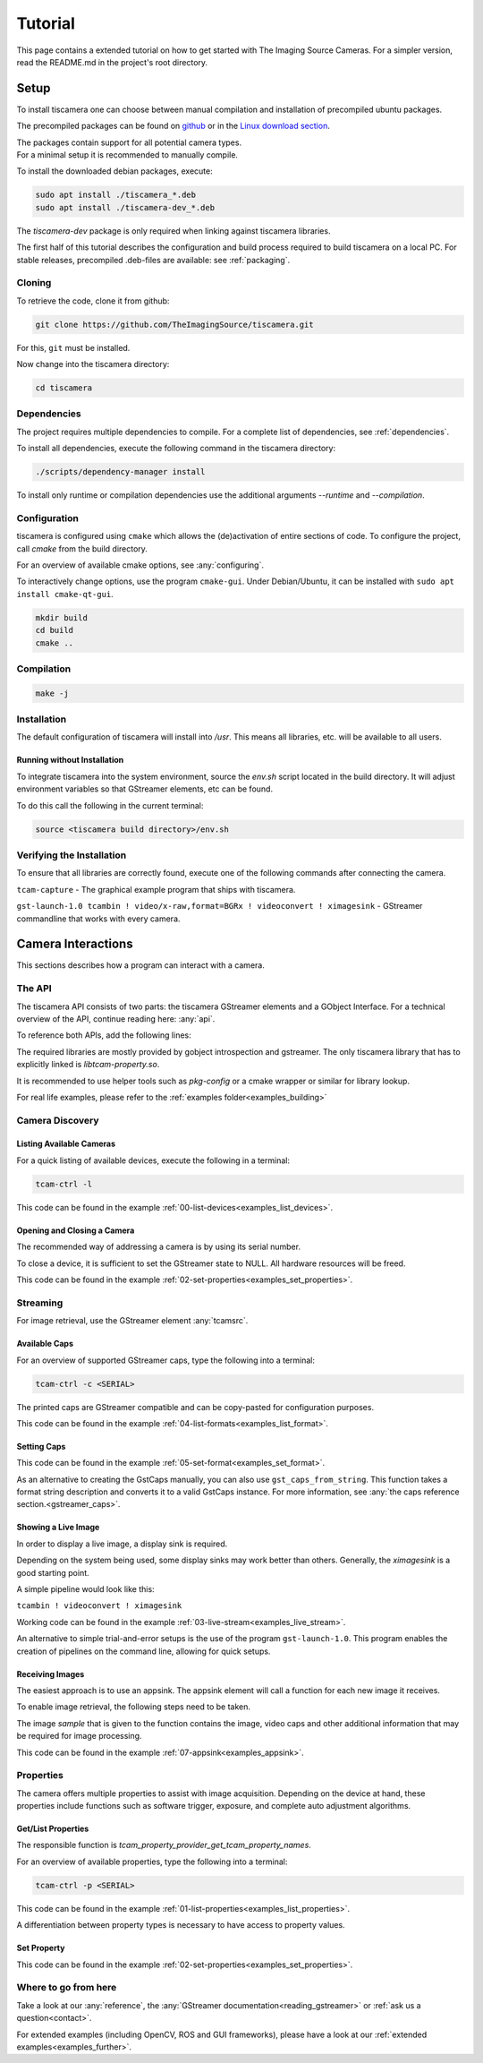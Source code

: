 
.. _tutorial:

########
Tutorial
########

This page contains a extended tutorial on how to get started with The Imaging Source Cameras.
For a simpler version, read the README.md in the project's root directory.

.. _tutorial_setup:

=====
Setup
=====

To install tiscamera one can choose between manual compilation
and installation of precompiled ubuntu packages.

The precompiled packages can be found on `github <https://github.com/TheImagingSource/tiscamera/releases>`_
or in the `Linux download section <https://www.theimagingsource.com/support/downloads-for-linux/>`_.

| The packages contain support for all potential camera types.
| For a minimal setup it is recommended to manually compile.

To install the downloaded debian packages, execute:

.. code-block:: sh

    sudo apt install ./tiscamera_*.deb
    sudo apt install ./tiscamera-dev_*.deb

The `tiscamera-dev` package is only required when linking against tiscamera libraries.

The first half of this tutorial describes the configuration and build process
required to build tiscamera on a local PC.
For stable releases, precompiled .deb-files are available: see :ref:`packaging`.

.. _tutorial_cloning:

Cloning
=======

To retrieve the code, clone it from github:

.. code-block:: sh

   git clone https://github.com/TheImagingSource/tiscamera.git

For this, ``git`` must be installed.

Now change into the tiscamera directory:

.. code-block:: sh

   cd tiscamera

.. _tutorial_dependencies:
   
Dependencies
============

The project requires multiple dependencies to compile.
For a complete list of dependencies, see :ref:`dependencies`.

To install all dependencies, execute the following command in the tiscamera directory:

.. code-block:: sh

   ./scripts/dependency-manager install

To install only runtime or compilation dependencies use the additional arguments `--runtime` and `--compilation`.

.. _tutorial_configuration:

Configuration
=============

tiscamera is configured using ``cmake`` which
allows the (de)activation of entire sections of code.
To configure the project, call `cmake` from the build directory.

For an overview of available cmake options, see :any:`configuring`.

To interactively change options, use the program ``cmake-gui``.
Under Debian/Ubuntu, it can be installed with ``sudo apt install cmake-qt-gui``.

.. code-block:: sh

   mkdir build
   cd build
   cmake ..


Compilation
===========

.. code-block:: sh

   make -j

Installation
============

The default configuration of tiscamera will install into `/usr`.
This means all libraries, etc. will be available to all users.

Running without Installation
----------------------------

To integrate tiscamera into the system environment, source the `env.sh` script located in the build directory.
It will adjust environment variables so that GStreamer elements, etc can be found.

To do this call the following in the current terminal:

.. code-block:: sh
   
   source <tiscamera build directory>/env.sh
                

Verifying the Installation
==========================

To ensure that all libraries are correctly found, execute one of the following commands after connecting the camera.

``tcam-capture`` - The graphical example program that ships with tiscamera.

``gst-launch-1.0 tcambin ! video/x-raw,format=BGRx ! videoconvert ! ximagesink`` - GStreamer commandline that works with every camera.
   
===================
Camera Interactions
===================

This sections describes how a program can interact with a camera.

.. tabs::

   .. group-tab:: c

      A pkg-config named `tcam` is available.

   .. group-tab:: python

      No additional steps necessary.
      
      For custom installations :ref:`custom environment variables<environment>` may be necessary.

The API
=======

The tiscamera API consists of two parts: the tiscamera GStreamer elements and a GObject Interface.
For a technical overview of the API, continue reading here: :any:`api`.

To reference both APIs, add the following lines:

.. tabs::

   .. group-tab:: c

      .. code-block:: c
                  
         #include <gst/gst.h>
         #include <tcam-property-1.0.h>
                  
   .. group-tab:: python

      .. code-block:: python
                  
         import gi

         gi.require_version("Tcam", "1.0")
         gi.require_version("Gst", "1.0")

         from gi.repository import Tcam, Gst

The required libraries are mostly provided by gobject introspection and gstreamer.
The only tiscamera library that has to explicitly linked is `libtcam-property.so`.

It is recommended to use helper tools such as `pkg-config` or a cmake wrapper or similar for library lookup.

For real life examples, please refer to the :ref:`examples folder<examples_building>`

.. tabs::

   .. group-tab:: c

      Makefile settings could look like this:

      .. code-block:: Makefile

         LIBS:=$(shell PKG_CONFIG_PATH=$(PKG_CONFIG_PATH) pkg-config gstreamer-1.0 --libs)
         LIBS:=$(shell PKG_CONFIG_PATH=$(PKG_CONFIG_PATH) pkg-config gstreamer-video-1.0 --libs)
         LIBS+=$(shell PKG_CONFIG_PATH=$(PKG_CONFIG_PATH) pkg-config gobject-introspection-1.0 --libs)
         LIBS+=$(shell PKG_CONFIG_PATH=$(PKG_CONFIG_PATH) pkg-config tcam --libs)

         CFLAGS:=$(shell PKG_CONFIG_PATH=$(PKG_CONFIG_PATH) pkg-config gstreamer-1.0 --cflags)
         CFLAGS:=$(shell PKG_CONFIG_PATH=$(PKG_CONFIG_PATH) pkg-config gstreamer-video-1.0 --cflags)
         CFLAGS+=$(shell PKG_CONFIG_PATH=$(PKG_CONFIG_PATH) pkg-config gobject-introspection-1.0 --cflags)
         CFLAGS+=$(shell PKG_CONFIG_PATH=$(PKG_CONFIG_PATH) pkg-config tcam --cflags)

   .. group-tab:: python

      Automatically handled by gobject introspection.

      For custom installations set `GI_TYPELIB_PATH` to where the file `Tcam-1.0.typelib` is installed.
         
.. _tutorial_discovery:
         
Camera Discovery
================

Listing Available Cameras
-------------------------

For a quick listing of available devices, execute the following in a terminal:

.. code-block:: sh

   tcam-ctrl -l

.. tabs::

   .. group-tab:: c

      .. code-block:: c

         gst_init(&argc, &argv); // init gstreamer

         GstDeviceMonitor* monitor = gst_device_monitor_new();
         // We are only interested in devices that are in the categories
         // Video and Source and tcam
         gst_device_monitor_add_filter(monitor, "Video/Source/tcam", NULL);

         GList* devices = gst_device_monitor_get_devices(monitor);

         for (GList* elem = devices; elem; elem = elem->next)
         {
             GstDevice* device = (GstDevice*) elem->data;

             GstStructure* struc = gst_device_get_properties(device);

             printf("\tmodel:\t%s\tserial:\t%s\ttype:\t%s\n",
                    gst_structure_get_string(struc, "model"),
                    gst_structure_get_string(struc, "serial"),
                    gst_structure_get_string(struc, "type"));

             gst_structure_free(struc);
         }

         g_list_free_full(devices, gst_object_unref);
         gst_object_unref(monitor);


   .. group-tab:: python

      .. code-block:: python

         Gst.init(sys.argv)
                      
         monitor = Gst.DeviceMonitor.new()
         # We are only interested in devices that are in the categories
         # Video and Source and tcam
         monitor.add_filter("Video/Source/tcam")

         for device in monitor.get_devices():

             struc = device.get_properties()

             print("\tmodel:\t{}\tserial:\t{}\ttype:\t{}".format(struc.get_string("model"),
                                                                 struc.get_string("serial"),
                                                                 struc.get_string("type")))


This code can be found in the example :ref:`00-list-devices<examples_list_devices>`.

Opening and Closing a Camera
----------------------------

The recommended way of addressing a camera is by using its serial number.


.. tabs::

   .. group-tab:: c

      .. code-block:: c
                   
         /* create a tcambin to retrieve device information */
         GstElement* source = gst_element_factory_make("tcambin", "source");
   
         const char* serial = NULL;
   
         if (serial != NULL)
         {
             GValue val = {};
             g_value_init(&val, G_TYPE_STRING);
             g_value_set_static_string(&val, serial);
   
             g_object_set_property(G_OBJECT(source), "serial", &val);
         }
   
         /* in the READY state the camera will be initialized
            and properties will be available */
         gst_element_set_state(source, GST_STATE_READY);

   .. group-tab:: python

      .. code-block:: python
                  
         # Set this to a serial string for a specific camera
         serial = None

         source = Gst.ElementFactory.make("tcambin")
   
         if serial:
             # This is gstreamer set_property
             source.set_property("serial", serial)
   
         # in the READY state the camera will be initialized
         # and properties will be available
         source.set_state(Gst.State.READY)

To close a device, it is sufficient to set the GStreamer state to NULL.
All hardware resources will be freed.
                  
.. tabs::

   .. group-tab:: c

      .. code-block:: c

         gst_element_set_state(source, GST_STATE_NULL);

         gst_object_unref(source);

   .. group-tab:: python

      .. code-block:: python

         # cleanup, reset state
         source.set_state(Gst.State.NULL)
                           
This code can be found in the example :ref:`02-set-properties<examples_set_properties>`.


.. _tutorial_streaming:

Streaming
=========

For image retrieval, use the GStreamer element :any:`tcamsrc`.

Available Caps
--------------

For an overview of supported GStreamer caps, type the following into a terminal:

.. code-block:: sh

   tcam-ctrl -c <SERIAL>

The printed caps are GStreamer compatible and can be copy-pasted for configuration purposes.


.. tabs::

   .. group-tab:: c

      .. code-block:: c

         /* create a tcambin to retrieve device information */
         GstElement* source = gst_element_factory_make("tcambin", "source");

         /* Setting the state to ready ensures that all resources
         are initialized and that we really get all format capabilities */
         gst_element_set_state(source, GST_STATE_READY);

         GstPad* pad = gst_element_get_static_pad(source, "src");

         GstCaps* caps = gst_pad_query_caps(pad, NULL);

   .. group-tab:: python

      .. code-block:: c
                  
         source = Gst.ElementFactory.make("tcambin")
         source.set_state(Gst.State.READY)
         caps = source.get_static_pad("src").query_caps()

This code can be found in the example :ref:`04-list-formats<examples_list_format>`.

            
Setting Caps
------------

.. tabs::

   .. group-tab:: c

      .. code-block:: c

         GError* err = NULL;
         const char* pipeline_desc = "tcambin name=source ! capsfilter name=filter ! videoconvert ! ximagesink";
         GstElement* pipeline = gst_parse_launch(pipeline_desc, &err);
         
         GstCaps* caps = gst_caps_new_empty();
         GstStructure* structure = gst_structure_from_string("video/x-raw", NULL);
         gst_structure_set(structure,
                           "format", G_TYPE_STRING, "BGRx",
                           "width", G_TYPE_INT, 640,
                           "height", G_TYPE_INT, 480,
                           "framerate", GST_TYPE_FRACTION, 30, 1,
                           NULL);
         gst_caps_append_structure (caps, structure);
         
         GstElement* capsfilter = gst_bin_get_by_name(GST_BIN(pipeline), "filter");
         
         g_object_set(G_OBJECT(capsfilter), "caps", caps, NULL);
         gst_object_unref(capsfilter);
         gst_caps_unref(caps);

                  
   .. group-tab:: python

      .. code-block:: python

         pipeline = Gst.parse_launch("tcambin name=bin"
                                     " ! capsfilter name=filter"
                                     " ! videoconvert"
                                     " ! ximagesink")
   
         caps = Gst.Caps.new_empty()
   
         structure = Gst.Structure.new_from_string("video/x-raw")
         structure.set_value("width", 640)
         structure.set_value("height", 480)
   
         try:
             fraction = Gst.Fraction(30, 1)
             structure.set_value("framerate", fraction)
         except TypeError:
             struc_string = structure.to_string()
   
             struc_string += ",framerate={}/{}".format(30, 1)
             structure.free()
             structure, end = structure.from_string(struc_string)

                  
This code can be found in the example :ref:`05-set-format<examples_set_format>`.

As an alternative to creating the GstCaps manually, you can also use ``gst_caps_from_string``.
This function takes a format string description and converts it to a valid GstCaps instance.
For more information, see :any:`the caps reference section.<gstreamer_caps>`.

Showing a Live Image
--------------------

In order to display a live image, a display sink is required.

Depending on the system being used, some display sinks may work better than others.
Generally, the `ximagesink` is a good starting point.

A simple pipeline would look like this:

``tcambin ! videoconvert ! ximagesink``

Working code can be found in the example :ref:`03-live-stream<examples_live_stream>`.

An alternative to simple trial-and-error setups is the use of the program ``gst-launch-1.0``.
This program enables the creation of pipelines on the command line, allowing for quick setups. 


Receiving Images
----------------

The easiest approach is to use an appsink.
The appsink element will call a function for each new image it receives.

To enable image retrieval, the following steps need to be taken.

.. tabs::

   .. group-tab:: c

      .. code-block:: c

         const char* pipeline_str = "tcambin name=source ! videoconvert ! appsink name=sink";

         GError* err = NULL;
         GstElement* pipeline = gst_parse_launch(pipeline_str, &err);
         /* retrieve the appsink from the pipeline */
         GstElement* sink = gst_bin_get_by_name(GST_BIN(pipeline), "sink");
   
         // tell appsink to notify us when it receives an image
         g_object_set(G_OBJECT(sink), "emit-signals", TRUE, NULL);
   
         // tell appsink what function to call when it notifies us
         g_signal_connect(sink, "new-sample", G_CALLBACK(callback), NULL);
   
         gst_object_unref(sink);
                  
   .. group-tab:: python

      .. code-block:: python

         pipeline = Gst.parse_launch("tcambin name=source"
                                     " ! videoconvert"
                                     " ! appsink name=sink")

         sink = pipeline.get_by_name("sink")

         # tell appsink to notify us when it receives an image
         sink.set_property("emit-signals", True)

         user_data = "This is our user data"

         # tell appsink what function to call when it notifies us
         sink.connect("new-sample", callback, user_data)
                  
The image `sample` that is given to the function contains the image, video caps and other additional information that may be required for image processing.


.. tabs::

   .. group-tab:: c

      .. code-block:: c

         /*
         This function will be called in a separate thread when our appsink
         says there is data for us. user_data has to be defined
         when calling g_signal_connect. It can be used to pass objects etc.
         from your other function to the callback.
         */
         static GstFlowReturn callback (GstElement* sink, void* user_data)
         {
             GstSample* sample = NULL;
             /* Retrieve the buffer */
             g_signal_emit_by_name(sink, "pull-sample", &sample, NULL);

             if (sample)
             {
                 GstBuffer* buffer = gst_sample_get_buffer(sample);

                 // delete our reference so that gstreamer can handle the sample
                 gst_sample_unref (sample);
             }
             return GST_FLOW_OK;
         }
                  
   .. group-tab:: python

      .. code-block:: python

         def callback(appsink, user_data):
             """
             This function will be called in a separate thread when our appsink
             says there is data for us. user_data has to be defined
             when calling g_signal_connect. It can be used to pass objects etc.
             from your other function to the callback.
             """
             sample = appsink.emit("pull-sample")

             if sample:

                 caps = sample.get_caps()

                 gst_buffer = sample.get_buffer()

                 try:
                     (ret, buffer_map) = gst_buffer.map(Gst.MapFlags.READ)
                 finally:
                     gst_buffer.unmap(buffer_map)

             return Gst.FlowReturn.OK

This code can be found in the example :ref:`07-appsink<examples_appsink>`.

.. _tutorial_properties:

Properties
==========

The camera offers multiple properties to assist with image acquisition.
Depending on the device at hand, these properties include functions
such as software trigger, exposure, and complete auto adjustment algorithms.

Get/List Properties
-------------------

The responsible function is `tcam_property_provider_get_tcam_property_names`.

For an overview of available properties, type the following into a terminal:

.. code-block:: sh

   tcam-ctrl -p <SERIAL>

.. tabs::

   .. group-tab:: c

      .. code-block:: c

         /* create a tcambin to retrieve device information */
         GstElement* source = gst_element_factory_make("tcambin", "source");
         
         gst_element_set_state(source, GST_STATE_READY);

         GError* err = NULL;
         GSList* n =  tcam_property_provider_get_tcam_property_names(TCAM_PROPERTY_PROVIDER(source), &err);

         for (unsigned int i = 0; i < g_slist_length(names); ++i)
         {
             err = NULL;
             const char* name = (char*)cur->data;

             TcamPropertyBase* base_property = tcam_property_provider_get_tcam_property(TCAM_PROPERTY_PROVIDER(source),
                                                                                        name, &err);

             if (err)
             {
                 printf("Error while retrieving property \"%s\": %s\n", name, err->message);
                 g_error_free(err);
                 err = NULL;
                 continue;
             }

             if (!base_property)
             {
                 printf("Could not query property '%s'\n", name);
                 continue;
             }

             TcamPropertyType type = tcam_property_base_get_property_type(base_property);

             switch(type)
             {
                 // differentiate between specific property types
                 // ...
             }
             
             if (base_property)
             {
                 g_object_unref(base_property);
             }
         }

         g_slist_free_full(names, g_free);
         gst_element_set_state(source, GST_STATE_NULL);
         gst_object_unref(source);
                     
   .. group-tab:: python

      .. code-block:: python
                      
         # we create a source element to retrieve a property list through it
         camera = Gst.ElementFactory.make("tcambin")

         # serial is defined, thus make the source open that device
         property_names = camera.get_tcam_property_names()

         for name in property_names:

             try:
                 base_property = camera.get_tcam_property("name")

                 property_type = base_property.get_property_type()

                 # differentiate between specific property types
                 
             except GLib.Error as e:
                 print("could not receive value {}".format(name))
                  
This code can be found in the example :ref:`01-list-properties<examples_list_properties>`.

A differentiation between property types is necessary to have access to property values.



  
Set Property
------------



.. tabs::

   .. group-tab:: c

      .. code-block:: c
                  
         /* create a tcambin to retrieve device information */
         GstElement* source = gst_element_factory_make("tcambin", "source");

         gst_element_set_state(source, GST_STATE_READY);

         GError* err = NULL;
         GSList* n =  tcam_property_provider_get_tcam_property_names(TCAM_PROPERTY_PROVIDER(source), &err);

         tcam_property_provider_set_enumeration(TCAM_PROPERTY_PROVIDER(source), "ExposureAuto", "Off");
         // tcam_property_provider_set_float(TCAM_PROPERTY_PROVIDER(source), "ExposureTime", 10000.0);
         // tcam_property_provider_set_integer(TCAM_PROPERTY_PROVIDER(source), "Brightness", 128);
         // tcam_property_provider_set_boolean(TCAM_PROPERTY_PROVIDER(source), "ExposureAuto", "Off");
         
         if (err)
         {
             printf("Error while retrieving names: %s\n", err->message);
             g_error_free(err);
             err = NULL;
         }
         

                  
   .. group-tab:: python

      .. code-block:: python

         camera = Gst.ElementFactory.make("tcambin")

         # in the READY state the camera will always be initialized
         camera.set_state(Gst.State.READY)

         try:
             camera.set_tcam_enumeration("ExposureAuto", "Off")
             # camera.set_tcam_float("ExposureTime", 10000.0)
             # camera.set_tcam_integer("Brightness", 128)
             # camera.set_tcam_enumeration("ExposureAuto", "Off")
         except GLib.Error as err:
             print("Unable to set error: {}", err.message)

                  
This code can be found in the example :ref:`02-set-properties<examples_set_properties>`.

Where to go from here
=====================

Take a look at our :any:`reference`, the :any:`GStreamer documentation<reading_gstreamer>` or :ref:`ask us a question<contact>`.

For extended examples (including OpenCV, ROS and GUI frameworks), please have a look at our :ref:`extended examples<examples_further>`.

